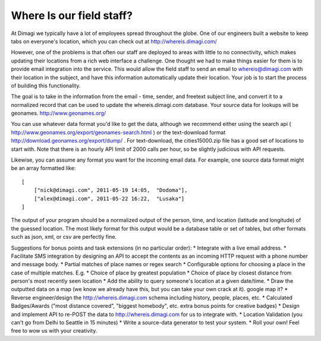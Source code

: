 Where Is our field staff?
============================

At Dimagi we typically have a lot of employees spread throughout the globe. One of our engineers built a website to keep tabs on everyone's location, which you can check out at http://whereis.dimagi.com/

However, one of the problems is that often our staff are deployed to areas with little to no connectivity, which makes updating their locations from a rich web interface a challenge. One thought we had to make things easier for them is to provide email integration into the service. This would allow the field staff to send an email to whereis@dimagi.com with their location in the subject, and have this information automatically update their location. Your job is to start the process of building this functionality.

The goal is to take in the information from the email - time, sender, and freetext subject line, and convert it to a normalized record that can be used to update the whereis.dimagi.com database.
Your source data for lookups will be geonames. http://www.geonames.org/

You can use whatever data format you'd like to get the data, although we recommend either using the search api ( http://www.geonames.org/export/geonames-search.html ) or the text-download format http://download.geonames.org/export/dump/ . For text-download, the cities15000.zip file has a good set of locations to start with. Note that there is an hourly API limit of 2000 calls per hour, so be slightly judicious with API requests.

Likewise, you can assume any format you want for the incoming email data. For example, one source data format might be an array formatted like::

    [
        ["nick@dimagi.com", 2011-05-19 14:05,  "Dodoma"],
        ["alex@dimagi.com", 2011-05-22 16:22,  "Lusaka"]
    ]

The output of your program should be a normalized output of the person, time, and location (latitude and longitude) of the guessed location. The most likely format for this output would be a database table or set of tables, but other formats such as json, xml, or csv are perfectly fine.

Suggestions for bonus points and task extensions (in no particular order):
* Integrate with a live email address.
* Facilitate SMS integration by designing an API to accept the contents as an incoming HTTP request with a phone number and message body.
* Partial matches of place names or regex search
* Configurable options for choosing a place in the case of multiple matches. E.g.
* Choice of place by greatest population
* Choice of place by closest distance from person's most recently seen location
* Add the ability to query someone's location at a given date/time.
* Draw the outputted data on a map (we know we already have this, but you can take your own crack at it).
google map it?
* Reverse engineer/design the http://whereis.dimagi.com schema including history, people, places, etc.
* Calculated Badges/Awards ("most distance covered", "biggest homebody", etc. extra bonus points for creative badges)
* Design and implement API to re-POST the data to http://whereis.dimagi.com for us to integrate with.
* Location Validation (you can't go from Delhi to Seattle in 15 minutes)
* Write a source-data generator to test your system.
* Roll your own! Feel free to wow us with your creativity.
